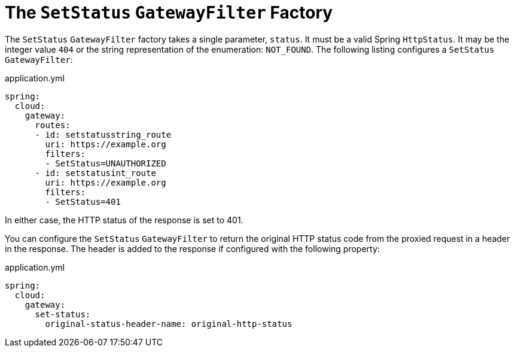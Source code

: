 [[the-setstatus-gatewayfilter-factory]]
= The `SetStatus` `GatewayFilter` Factory

The `SetStatus` `GatewayFilter` factory takes a single parameter, `status`.
It must be a valid Spring `HttpStatus`.
It may be the integer value `404` or the string representation of the enumeration: `NOT_FOUND`.
The following listing configures a `SetStatus` `GatewayFilter`:

.application.yml
[source,yaml]
----
spring:
  cloud:
    gateway:
      routes:
      - id: setstatusstring_route
        uri: https://example.org
        filters:
        - SetStatus=UNAUTHORIZED
      - id: setstatusint_route
        uri: https://example.org
        filters:
        - SetStatus=401
----

In either case, the HTTP status of the response is set to 401.

You can configure the `SetStatus` `GatewayFilter` to return the original HTTP status code from the proxied request in a header in the response.
The header is added to the response if configured with the following property:

.application.yml
[source,yaml]
----
spring:
  cloud:
    gateway:
      set-status:
        original-status-header-name: original-http-status
----

